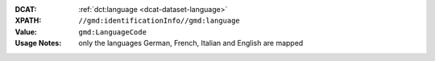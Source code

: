 :DCAT: :ref:`dct:language <dcat-dataset-language>`
:XPATH: ``//gmd:identificationInfo//gmd:language``
:Value: ``gmd:LanguageCode``
:Usage Notes: only the languages German, French, Italian and English are mapped

.. code-block:: xml
    :caption: ISO-19139_che XPath for ``dct:language``

    //gmd:identificationInfo//gmd:language/gmd:LanguageCode

.. code-block:: python
    :caption: Mapping of the language code from a 3 letter code to 2 letter code

    language_mapping = {
        'ger': 'de',
        'fra': 'fr',
        'fre': 'fr',
        'eng': 'en',
        'ita': 'it',
    }
